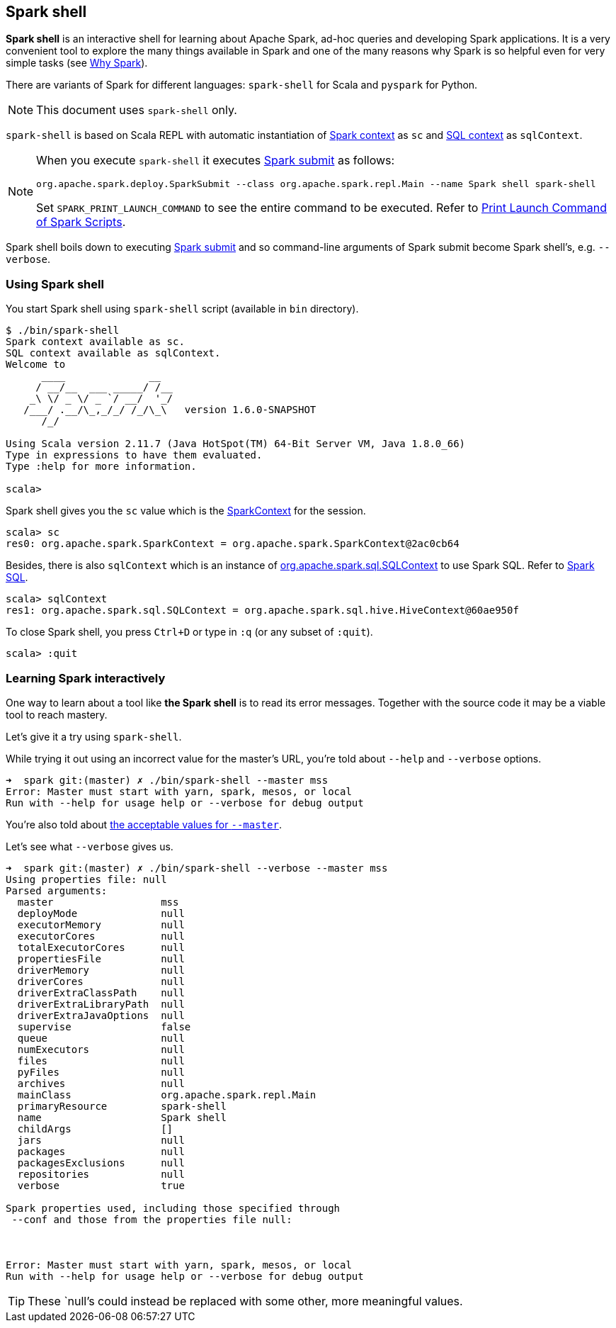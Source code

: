 == Spark shell

*Spark shell* is an interactive shell for learning about Apache Spark, ad-hoc queries and developing Spark applications. It is a very convenient tool to explore the many things available in Spark and one of the many reasons why Spark is so helpful even for very simple tasks (see link:spark-overview.adoc#why-spark[Why Spark]).

There are variants of Spark for different languages: `spark-shell` for Scala and `pyspark` for Python.

NOTE: This document uses `spark-shell` only.

`spark-shell` is based on Scala REPL with automatic instantiation of link:spark-sparkcontext.adoc[Spark context] as `sc` and link:spark-sql.adoc[SQL context] as `sqlContext`.

[NOTE]
====
When you execute `spark-shell` it executes link:spark-submit.adoc[Spark submit] as follows:
```
org.apache.spark.deploy.SparkSubmit --class org.apache.spark.repl.Main --name Spark shell spark-shell
```

Set `SPARK_PRINT_LAUNCH_COMMAND` to see the entire command to be executed. Refer to link:spark-tips-and-tricks.adoc#SPARK_PRINT_LAUNCH_COMMAND[Print Launch Command of Spark Scripts].
====

Spark shell boils down to executing link:spark-submit.adoc[Spark submit] and so command-line arguments of Spark submit become Spark shell's, e.g. `--verbose`.

=== Using Spark shell

You start Spark shell using `spark-shell` script (available in `bin` directory).

```
$ ./bin/spark-shell
Spark context available as sc.
SQL context available as sqlContext.
Welcome to
      ____              __
     / __/__  ___ _____/ /__
    _\ \/ _ \/ _ `/ __/  '_/
   /___/ .__/\_,_/_/ /_/\_\   version 1.6.0-SNAPSHOT
      /_/

Using Scala version 2.11.7 (Java HotSpot(TM) 64-Bit Server VM, Java 1.8.0_66)
Type in expressions to have them evaluated.
Type :help for more information.

scala>
```

Spark shell gives you the `sc` value which is the http://spark.apache.org/docs/latest/api/scala/index.html#org.apache.spark.SparkContext[SparkContext] for the session.

```
scala> sc
res0: org.apache.spark.SparkContext = org.apache.spark.SparkContext@2ac0cb64
```

Besides, there is also `sqlContext` which is an instance of https://spark.apache.org/docs/latest/api/scala/index.html#org.apache.spark.sql.SQLContext[org.apache.spark.sql.SQLContext] to use Spark SQL. Refer to link:spark-sql.adoc[Spark SQL].

```
scala> sqlContext
res1: org.apache.spark.sql.SQLContext = org.apache.spark.sql.hive.HiveContext@60ae950f
```

To close Spark shell, you press `Ctrl+D` or type in `:q` (or any subset of `:quit`).

```
scala> :quit
```

=== Learning Spark interactively

One way to learn about a tool like *the Spark shell* is to read its error messages. Together with the source code it may be a viable tool to reach mastery.

Let's give it a try using `spark-shell`.

While trying it out using an incorrect value for the master's URL, you're told about `--help` and `--verbose` options.

```
➜  spark git:(master) ✗ ./bin/spark-shell --master mss
Error: Master must start with yarn, spark, mesos, or local
Run with --help for usage help or --verbose for debug output
```

You're also told about link:spark-deployment-environments.adoc#master-urls[the acceptable values for `--master`].

Let's see what `--verbose` gives us.

```
➜  spark git:(master) ✗ ./bin/spark-shell --verbose --master mss
Using properties file: null
Parsed arguments:
  master                  mss
  deployMode              null
  executorMemory          null
  executorCores           null
  totalExecutorCores      null
  propertiesFile          null
  driverMemory            null
  driverCores             null
  driverExtraClassPath    null
  driverExtraLibraryPath  null
  driverExtraJavaOptions  null
  supervise               false
  queue                   null
  numExecutors            null
  files                   null
  pyFiles                 null
  archives                null
  mainClass               org.apache.spark.repl.Main
  primaryResource         spark-shell
  name                    Spark shell
  childArgs               []
  jars                    null
  packages                null
  packagesExclusions      null
  repositories            null
  verbose                 true

Spark properties used, including those specified through
 --conf and those from the properties file null:



Error: Master must start with yarn, spark, mesos, or local
Run with --help for usage help or --verbose for debug output
```

TIP: These `null`'s could instead be replaced with some other, more meaningful values.

